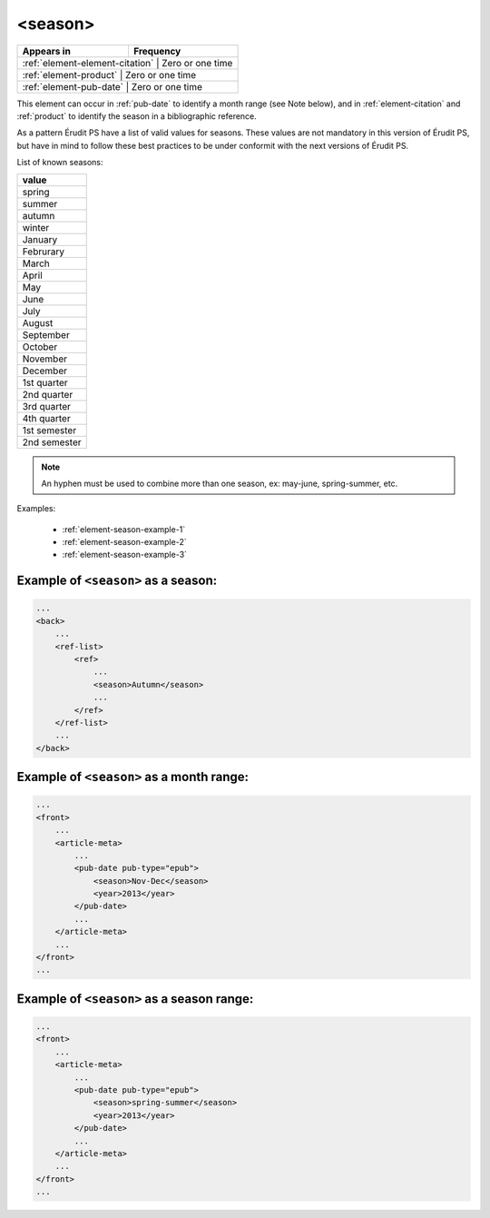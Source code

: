 .. _element-season:

<season>
========

+----------------------------------+-----------------+
| Appears in                       | Frequency       |
+==================================+=================+
| :ref:`element-element-citation` | Zero or one time |
+----------------------------------+-----------------+
| :ref:`element-product`          | Zero or one time |
+----------------------------------+-----------------+
| :ref:`element-pub-date`         | Zero or one time |
+----------------------------------+-----------------+

This element can occur in :ref:`pub-date` to identify a month range (see Note below), and in :ref:`element-citation` and :ref:`product` to identify the season in a bibliographic reference.

As a pattern Érudit PS have a list of valid values for seasons. These values are not mandatory in this version of Érudit PS, but have in mind to follow these best practices to be under conformit with the next versions of Érudit PS.

List of known seasons:

+---------------+
| value         |
+===============+
| spring        |
+---------------+
| summer        |
+---------------+
| autumn        |
+---------------+
| winter        |
+---------------+
| January       |
+---------------+
| Februrary     |
+---------------+
| March         |
+---------------+
| April         |
+---------------+
| May           |
+---------------+
| June          |
+---------------+
| July          |
+---------------+
| August        |
+---------------+
| September     |
+---------------+
| October       |
+---------------+
| November      |
+---------------+
| December      |
+---------------+
| 1st quarter   |
+---------------+
| 2nd quarter   |
+---------------+
| 3rd quarter   |
+---------------+
| 4th quarter   |
+---------------+
| 1st semester  |
+---------------+
| 2nd semester  |
+---------------+

.. note::

    An hyphen must be used to combine more than one season, ex: may-june, spring-summer, etc.


Examples:

    * :ref:`element-season-example-1`
    * :ref:`element-season-example-2`
    * :ref:`element-season-example-3`


.. _element-season-example-1:

Example of ``<season>`` as a season:
------------------------------------

.. code-block:: xml

    ...
    <back>
        ...
        <ref-list>
            <ref>
                ...
                <season>Autumn</season>
                ...
            </ref>
        </ref-list>
        ...
    </back>


.. _element-season-example-2:

Example of ``<season>`` as a month range:
--------------------------------------

.. code-block:: xml

    ...
    <front>
        ...
        <article-meta>
            ...
            <pub-date pub-type="epub">
                <season>Nov-Dec</season>
                <year>2013</year>
            </pub-date>
            ...
        </article-meta>
        ...
    </front>
    ...

.. _element-season-example-3:

Example of ``<season>`` as a season range:
---------------------------------------

.. code-block:: xml

    ...
    <front>
        ...
        <article-meta>
            ...
            <pub-date pub-type="epub">
                <season>spring-summer</season>
                <year>2013</year>
            </pub-date>
            ...
        </article-meta>
        ...
    </front>
    ...

.. {"reviewed_on": "20180507", "by": "fabio.batalha@erudit.org"}